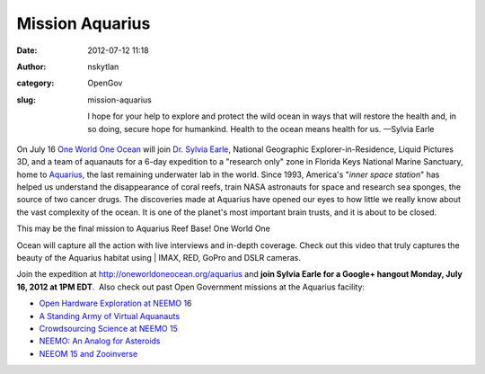 Mission Aquarius
################
:date: 2012-07-12 11:18
:author: nskytlan
:category: OpenGov
:slug: mission-aquarius

    I hope for your help to explore and protect the wild ocean in ways
    that will restore the health and, in so doing, secure hope for
    humankind. Health to the ocean means health for us. —Sylvia Earle

On July 16 `One World One Ocean`_ will join `Dr. Sylvia Earle`_,
National Geographic Explorer-in-Residence, Liquid Pictures 3D, and a
team of aquanauts for a 6-day expedition to a "research only" zone in
Florida Keys National Marine Sanctuary, home to `Aquarius`_, the last
remaining underwater lab in the world. Since 1993, America's "*inner
space station*\ " has helped us understand the disappearance of coral
reefs, train NASA astronauts for space and research sea sponges, the
source of two cancer drugs. The discoveries made at Aquarius have opened
our eyes to how little we really know about the vast complexity of the
ocean. It is one of the planet's most important brain trusts, and it is
about to be closed.

| This may be the final mission to Aquarius Reef Base! One World One
Ocean will capture all the action with live interviews and in-depth
coverage. Check out this video that truly captures the beauty of the
Aquarius habitat using
|  IMAX, RED, GoPro and DSLR cameras.

Join the expedition at http://oneworldoneocean.org/aquarius and **join
Sylvia Earle for a Google+ hangout Monday, July 16, 2012 at 1PM EDT**.
 Also check out past Open Government missions at the Aquarius facility:

-  `Open Hardware Exploration at NEEMO 1`_\ 6
-  `A Standing Army of Virtual Aquanauts`_
-  `Crowdsourcing Science at NEEMO 15`_
-  `NEEMO: An Analog for Asteroids`_
-  `NEEOM 15 and Zooinverse`_

.. _One World One Ocean: http://oneworldoneocean.org
.. _Dr. Sylvia Earle: http://www.twitter.com/sylviaearle
.. _Aquarius: http://aquarius.uncw.edu/
.. _Open Hardware Exploration at NEEMO 1: http://open.nasa.gov/blog/2012/06/14/open-hardware-exploration-at-neemo16/
.. _A Standing Army of Virtual Aquanauts: http://open.nasa.gov/blog/2011/11/01/a-standing-army-of-virtual-aquanauts/
.. _Crowdsourcing Science at NEEMO 15: http://open.nasa.gov/blog/2011/10/19/crowdsourcing-science-at-neemo-15/
.. _`NEEMO: An Analog for Asteroids`: http://open.nasa.gov/blog/2011/05/11/neemo-an-analog-for-asteroids/
.. _NEEOM 15 and Zooinverse: http://open.nasa.gov/blog/2011/04/01/neemo-15-and-zooniverse/
